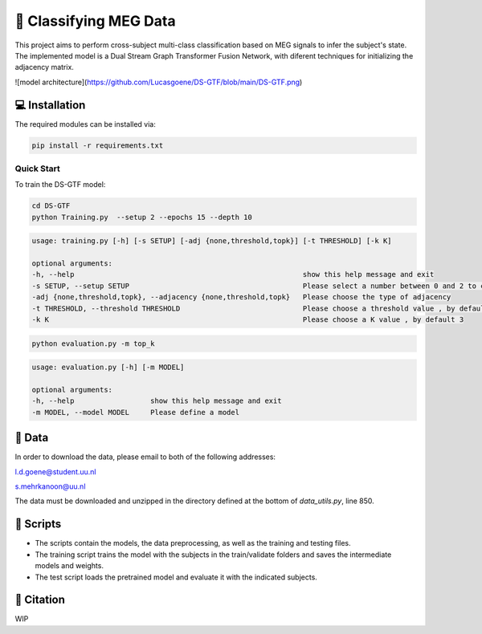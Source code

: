 📡 Classifying MEG Data
========

This project aims to perform cross-subject multi-class classification based on MEG signals to infer the subject's state. The implemented model is a Dual Stream Graph Transformer Fusion Network, with diferent techniques for initializing the adjacency matrix. 

![model architecture](https://github.com/Lucasgoene/DS-GTF/blob/main/DS-GTF.png)

.. 📊 Results
.. -----

.. The best results for cross-subject testing of models that are trained with 12 subjects and tested on 6 subjects are shown below. 

.. .. figure:: results.svg


💻 Installation
-----

The required modules can be installed  via:

.. code:: bash

    pip install -r requirements.txt


Quick Start
~~~~~~~~~~~
To train the DS-GTF model:

.. code:: bash

    cd DS-GTF
    python Training.py  --setup 2 --epochs 15 --depth 10

.. code::

    usage: training.py [-h] [-s SETUP] [-adj {none,threshold,topk}] [-t THRESHOLD] [-k K]

    optional arguments:
    -h, --help                                                      show this help message and exit
    -s SETUP, --setup SETUP                                         Please select a number between 0 and 2 to choose the setup of the training
    -adj {none,threshold,topk}, --adjacency {none,threshold,topk}   Please choose the type of adjacency
    -t THRESHOLD, --threshold THRESHOLD                             Please choose a threshold value , by default 0.95
    -k K                                                            Please choose a K value , by default 3

.. code:: bash
    
    python evaluation.py -m top_k

.. code::

    usage: evaluation.py [-h] [-m MODEL]

    optional arguments:
    -h, --help                  show this help message and exit
    -m MODEL, --model MODEL     Please define a model
                           

📂 Data
-----

In order to download the data, please email to both of the following addresses:

l.d.goene@student.uu.nl

s.mehrkanoon@uu.nl

The data must be downloaded and unzipped in the directory defined at the bottom of *data_utils.py*, line 850.

📜 Scripts
-----

- The scripts contain the models, the data preprocessing, as well as the training and testing files.

- The training script trains the model with the subjects in the train/validate folders and saves the intermediate models and weights.

- The test script loads the pretrained model and evaluate it with the indicated subjects.

🔗 Citation
-----

WIP

.. If you decide to cite our project in your paper or use our data, please use the following bibtex reference:

.. .. code:: bibtex

..   @misc{abdellaoui2020deep,
..         title={Deep brain state classification of MEG data},
..         author={Ismail Alaoui Abdellaoui and Jesús García Fernández and Caner Şahinli and Siamak Mehrkanoon},
..         year={2020},
..         eprint={2007.00897},
..         archivePrefix={arXiv},
..         primaryClass={cs.LG}
..     }
